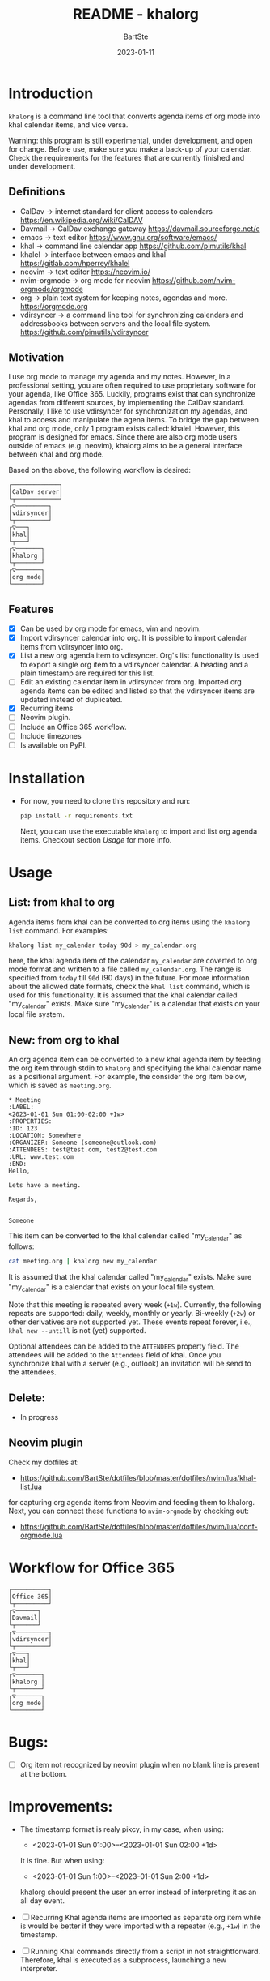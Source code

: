 #+TITLE:     README - khalorg
#+AUTHOR:    BartSte
#+DATE:      2023-01-11

* Introduction
  ~khalorg~ is a command line tool that converts agenda items of org mode
  into khal calendar items, and vice versa.  

  Warning: this program is still experimental, under development, and open for
  change. Before use, make sure you make a back-up of your calendar. Check the
  requirements for the features that are currently finished and under
  development. 

** Definitions
   - CalDav -> internet standard for client access to calendars [[https://en.wikipedia.org/wiki/CalDAV]]
   - Davmail -> CalDav exchange gateway [[https://davmail.sourceforge.net/e]]
   - emacs -> text editor [[https://www.gnu.org/software/emacs/]]
   - khal -> command line calendar app [[https://github.com/pimutils/khal]]
   - khalel -> interface between emacs and khal [[https://gitlab.com/hperrey/khalel]]
   - neovim -> text editor [[https://neovim.io/]]
   - nvim-orgmode -> org mode for neovim [[https://github.com/nvim-orgmode/orgmode]]
   - org -> plain text system for keeping notes, agendas and more. [[https://orgmode.org]]
   - vdirsyncer -> a command line tool for synchronizing calendars and 
     addressbooks between servers and the local file system. [[https://github.com/pimutils/vdirsyncer]]

** Motivation
   I use org mode to manage my agenda and my notes. However, in a professional
   setting, you are often required to use proprietary software for your agenda,
   like Office 365. Luckily, programs exist that can synchronize agendas from
   different sources, by implementing the CalDav standard. Personally, I like
   to use vdirsyncer for synchronization my agendas, and khal to access and
   manipulate the agena items. To bridge the gap between khal and org mode,
   only 1 program exists called: khalel. However, this program is designed for
   emacs. Since there are also org mode users outside of emacs (e.g. neovim),
   khalorg aims to be a general interface between khal and org mode.

   Based on the above, the following workflow is desired:
   # CalDav server -> vdirsyncer
   # vdirsyncer -> khal
   # khal -> khal-orgmode
   # khal-orgmode -> org mode
   #+begin_example
   ┌─────────────┐
   │CalDav server│
   └┬────────────┘
   ┌▽─────────┐   
   │vdirsyncer│   
   └┬─────────┘   
   ┌▽───┐         
   │khal│         
   └┬───┘         
   ┌▽───────┐
   │khalorg │
   └┬───────┘
   ┌▽───────┐     
   │org mode│     
   └────────┘     
   #+end_example

** Features
   - [X] Can be used by org mode for emacs, vim and neovim.
   - [X] Import vdirsyncer calendar into org.   
     It is possible to import calendar items from vdirsyncer into org. 
   - [X] List a new org agenda item to vdirsyncer.  
     Org's list functionality is used to export a single org item to a
     vdirsyncer calendar. A heading and a plain timestamp are required for
     this list.
   - [ ] Edit an existing calendar item in vdirsyncer from org.  
     Imported org agenda items can be edited and listed so that the
     vdirsyncer items are updated instead of duplicated.              
   - [X] Recurring items           
   - [-] Neovim plugin.
   - [-] Include an Office 365 workflow.
   - [ ] Include timezones
   - [ ] Is available on PyPI.

* Installation
  - For now, you need to clone this repository and run:
    #+begin_src bash
    pip install -r requirements.txt
    #+end_src
    Next, you can use the executable ~khalorg~ to import and list org agenda
    items. Checkout section [[Usage]] for more info.

* Usage
** List: from khal to org
   Agenda items from khal can be converted to org items using the 
   ~khalorg list~ command. For examples:
   #+begin_src bash
   khalorg list my_calendar today 90d > my_calendar.org 
   #+end_src
   here, the khal agenda item of the calendar ~my_calendar~ are coverted to org
   mode format and written to a file called ~my_calendar.org~. The range is
   specified from ~today~ till ~90d~ (90 days) in the future. For more
   information about the allowed date formats, check the ~khal list~ command,
   which is used for this functionality. It is assumed that the khal calendar
   called "my_calendar" exists. Make sure "my_calendar" is a calendar that
   exists on your local file system.

** New: from org to khal
   An org agenda item can be converted to a new khal agenda item by feeding the
   org item through stdin to ~khalorg~ and specifying the khal calendar name as
   a positional argument. For example, the consider the org item below, which
   is saved as ~meeting.org~.
   #+begin_example
   * Meeting                                                            :LABEL:
   <2023-01-01 Sun 01:00-02:00 +1w>
   :PROPERTIES:
   :ID: 123
   :LOCATION: Somewhere
   :ORGANIZER: Someone (someone@outlook.com)
   :ATTENDEES: test@test.com, test2@test.com
   :URL: www.test.com
   :END:
   Hello,

   Lets have a meeting.

   Regards,


   Someone
   #+end_example
   This item can be converted to the khal calendar called "my_calendar" as follows:
   #+begin_src bash
   cat meeting.org | khalorg new my_calendar
   #+end_src
   It is assumed that the khal calendar called "my_calendar" exists. Make sure
   "my_calendar" is a calendar that exists on your local file system.

   Note that this meeting is repeated every week (~+1w~). Currently, the
   following repeats are supported: daily, weekly, monthly or yearly.
   Bi-weekly (~+2w~) or other derivatives are not supported yet. These
   events repeat forever, i.e., ~khal new --untill~ is not (yet) supported.

   Optional attendees can be added to the ~ATTENDEES~ property field. The 
   attendees will be added to the ~Attendees~ field of khal. Once you
   synchronize khal with a server (e.g., outlook) an invitation will be send to
   the attendees.

** Delete: 
   - In progress
** Neovim plugin
   Check my dotfiles at: 
   - [[https://github.com/BartSte/dotfiles/blob/master/dotfiles/nvim/lua/khal-list.lua]]
   for capturing org agenda items from Neovim and feeding them to khalorg.
   Next, you can connect these functions to ~nvim-orgmode~ by checking out:
   - [[https://github.com/BartSte/dotfiles/blob/master/dotfiles/nvim/lua/conf-orgmode.lua]]

* Workflow for Office 365
  # Office 365 -> Davmail
  # Davmail -> vdirsyncer
  # vdirsyncer -> khal
  # khal -> khal-orgmode
  # khal-orgmode -> org mode
  #+begin_example
  ┌──────────┐  
  │Office 365│  
  └┬─────────┘  
  ┌▽──────┐     
  │Davmail│     
  └┬──────┘     
  ┌▽─────────┐  
  │vdirsyncer│  
  └┬─────────┘  
  ┌▽───┐        
  │khal│        
  └┬───┘        
  ┌▽───────┐
  │khalorg │
  └┬───────┘
  ┌▽───────┐    
  │org mode│    
  └────────┘    
  #+end_example

* Bugs:
  - [ ] Org item not recognized by neovim plugin when no blank line is present at the bottom.
        
* Improvements:
  - The timestamp format is realy pikcy, in my case, when using:
    - <2023-01-01 Sun 01:00>--<2023-01-01 Sun 02:00 +1d>
    It is fine. But when using:
    - <2023-01-01 Sun 1:00>--<2023-01-01 Sun 2:00 +1d>
    khalorg should present the user an error instead of interpreting it as an
    all day event.

  - [ ] Recurring Khal agenda items are imported as separate org item while is
    would be better if they were imported with a repeater (e.g., ~+1w~) in the
    timestamp.
  - [ ] Running Khal commands directly from a script in not straightforward.
    Therefore, khal is executed as a subprocess, launching a new interpreter.
